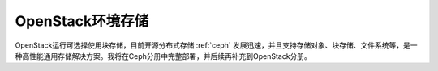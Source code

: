 .. _openstack_env_storage:

============================
OpenStack环境存储
============================

OpenStack运行可选择使用块存储，目前开源分布式存储 :ref:`ceph` 发展迅速，并且支持存储对象、块存储、文件系统等，是一种高性能通用存储解决方案。我将在Ceph分册中完整部署，并后续再补充到OpenStack分册。
